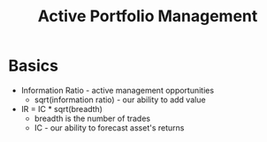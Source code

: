 :PROPERTIES:
:ID:       E5BE50DC-0711-4AA7-8A77-5A0DBE177AFC
:END:
#+title: Active Portfolio Management

* Basics

  - Information Ratio - active management opportunities
    - sqrt(information ratio) - our ability to add value
  - IR = IC * sqrt(breadth)
    - breadth is the number of trades
    - IC - our ability to forecast asset's returns
